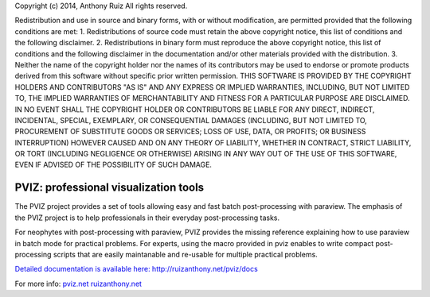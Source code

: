 Copyright (c) 2014, Anthony Ruiz
All rights reserved.

Redistribution and use in source and binary forms, with or without modification, are permitted provided that the following conditions are met:
1. Redistributions of source code must retain the above copyright notice, this list of conditions and the following disclaimer.
2. Redistributions in binary form must reproduce the above copyright notice, this list of conditions and the following disclaimer in the documentation and/or other materials provided with the distribution.
3. Neither the name of the copyright holder nor the names of its contributors may be used to endorse or promote products derived from this software without specific prior written permission.
THIS SOFTWARE IS PROVIDED BY THE COPYRIGHT HOLDERS AND CONTRIBUTORS "AS IS" AND ANY EXPRESS OR IMPLIED WARRANTIES, INCLUDING, BUT NOT LIMITED TO, THE IMPLIED WARRANTIES OF MERCHANTABILITY AND FITNESS FOR A PARTICULAR PURPOSE ARE DISCLAIMED. IN NO EVENT SHALL THE COPYRIGHT HOLDER OR CONTRIBUTORS BE LIABLE FOR ANY DIRECT, INDIRECT, INCIDENTAL, SPECIAL, EXEMPLARY, OR CONSEQUENTIAL DAMAGES (INCLUDING, BUT NOT LIMITED TO, PROCUREMENT OF SUBSTITUTE GOODS OR SERVICES; LOSS OF USE, DATA, OR PROFITS; OR BUSINESS INTERRUPTION) HOWEVER CAUSED AND ON ANY THEORY OF LIABILITY, WHETHER IN CONTRACT, STRICT LIABILITY, OR TORT (INCLUDING NEGLIGENCE OR OTHERWISE) ARISING IN ANY WAY OUT OF THE USE OF THIS SOFTWARE, EVEN IF ADVISED OF THE POSSIBILITY OF SUCH DAMAGE.

======================================
PVIZ: professional visualization tools
======================================

The PVIZ project provides a set of tools allowing easy and fast batch post-processing with paraview.
The emphasis of the PVIZ project is to help professionals in their everyday post-processing tasks.

For neophytes with post-processing with paraview, PVIZ provides the missing reference explaining how to use paraview in batch mode for practical problems.
For experts, using the macro provided in pviz enables to write compact post-processing scripts that are easily maintanable and re-usable for multiple practical problems.

`Detailed documentation is available here: http://ruizanthony.net/pviz/docs <http://ruizanthony.net/pviz/docs>`_

For more info:
`pviz.net <http://pviz.net>`_
`ruizanthony.net <http://ruizanthony.net>`_
